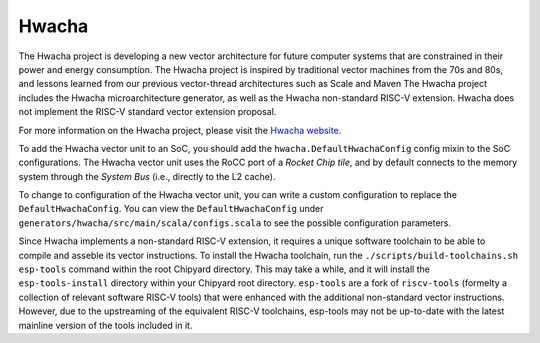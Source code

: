 Hwacha
====================================

The Hwacha project is developing a new vector architecture for future computer systems that are constrained in their power and energy consumption.
The Hwacha project is inspired by traditional vector machines from the 70s and 80s, and lessons learned from our previous vector-thread architectures such as Scale and Maven
The Hwacha project includes the Hwacha microarchitecture generator, as well as the Hwacha non-standard RISC-V extension. Hwacha does not implement the RISC-V standard vector extension proposal.

For more information on the Hwacha project, please visit the `Hwacha website <http://hwacha.org/>`__.

To add the Hwacha vector unit to an SoC, you should add the ``hwacha.DefaultHwachaConfig`` config mixin to the SoC configurations. The Hwacha vector unit uses the RoCC port of a `Rocket Chip tile`, and by default connects to the memory system through the `System Bus` (i.e., directly to the L2 cache). 

To change to configuration of the Hwacha vector unit, you can write a custom configuration to replace the ``DefaultHwachaConfig``. You can view the ``DefaultHwachaConfig`` under ``generators/hwacha/src/main/scala/configs.scala`` to see the possible configuration parameters.
 
Since Hwacha implements a non-standard RISC-V extension, it requires a unique software toolchain to be able to compile and asseble its vector instructions.
To install the Hwacha toolchain, run the ``./scripts/build-toolchains.sh esp-tools`` command within the root Chipyard directory. This may take a while, and it will install the ``esp-tools-install`` directory within your Chipyard root directory. ``esp-tools`` are a fork of ``riscv-tools`` (formelty a collection of relevant software RISC-V tools) that were enhanced with the additional non-standard vector instructions. However, due to the upstreaming of the equivalent RISC-V toolchains, esp-tools may not be up-to-date with the latest mainline version of the tools included in it.
